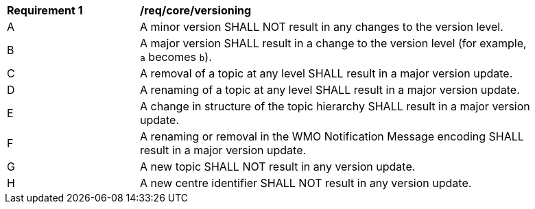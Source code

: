 [[req_core_versioning]]
[width="90%",cols="2,6a"]
|===
^|*Requirement {counter:req-id}* |*/req/core/versioning*
^|A |A minor version SHALL NOT result in any changes to the version level.
^|B |A major version SHALL result in a change to the version level (for example, ``a`` becomes ``b``).
^|C |A removal of a topic at any level SHALL result in a major version update.
^|D |A renaming of a topic at any level SHALL result in a major version update.
^|E |A change in structure of the topic hierarchy SHALL result in a major version update.
^|F |A renaming or removal in the WMO Notification Message encoding SHALL result in a major version update. 
^|G |A new topic SHALL NOT result in any version update.
^|H |A new centre identifier SHALL NOT result in any version update.
|===
